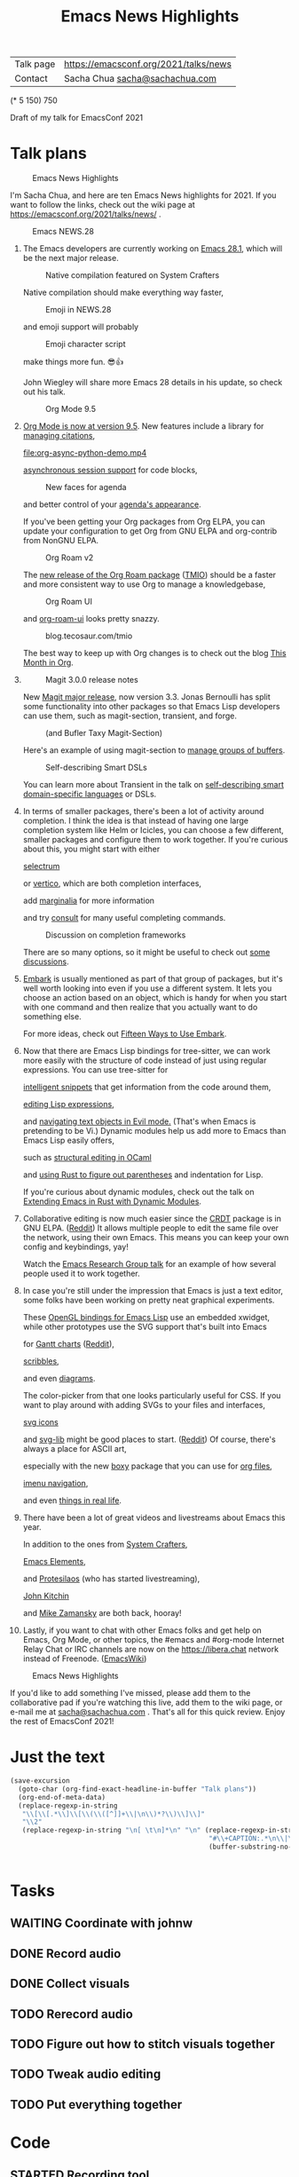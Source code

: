 #+TITLE: Emacs News Highlights

| Talk page            | https://emacsconf.org/2021/talks/news            |
| Contact              | Sacha Chua [[mailto:sacha@sachachua.com][sacha@sachachua.com]]                             |
# | Video with subtitles | [[file:emacs-conf-2020-emacs-news-highlights-sacha-chua.webm]] |
# | Audio only           | [[file:audio.ogg]]                                             |

(* 5 150) 750

Draft of my talk for EmacsConf 2021

* Talk plans
:PROPERTIES:
:CUSTOM_ID: script
:END:

#+CAPTION: Emacs News Highlights
[[file:/home/sacha/screenshots/Screenshot_20211021_002952.png]]

I'm Sacha Chua, and here are 
ten Emacs News highlights for 2021.
If you want to follow the links,
check out the wiki page at
https://emacsconf.org/2021/talks/news/ .

#+CAPTION: Emacs NEWS.28
[[file:/home/sacha/screenshots/Screenshot_20211020_095333.png]]

1. The Emacs developers are currently
   working on [[https://git.savannah.gnu.org/cgit/emacs.git/tree/etc/NEWS.28][Emacs 28.1]],
   which will be the next major release.

   #+CAPTION: Native compilation featured on System Crafters
   [[file:/home/sacha/screenshots/Screenshot_20211020_095812.png]]
   
   Native compilation should
   make everything way faster,

   #+CAPTION: Emoji in NEWS.28
   [[file:/home/sacha/screenshots/Screenshot_20211020_100456.png]]

   and emoji support will probably

   #+CAPTION: Emoji character script
   [[file:/home/sacha/screenshots/Screenshot_20211020_100414.png]]

   make things more fun. 😎👍
   
   John Wiegley will share more Emacs 28 details
   in his update, so check out his talk.

   #+CAPTION: Org Mode 9.5
   [[file:/home/sacha/screenshots/Screenshot_20211020_100623.png]]

2. [[https://orgmode.org/Changes.html][Org Mode is now at version 9.5]].
   New features include
   a library for [[https://blog.tecosaur.com/tmio/2021-07-31-citations.html#fn.3][managing citations]],
   
   [[file:org-async-python-demo.mp4]]
   
   [[https://blog.tecosaur.com/tmio/2021-05-31-async.html][asynchronous session support]]
   for code blocks,

   #+CAPTION: New faces for agenda
   [[file:/home/sacha/screenshots/Screenshot_20211020_101636.png]]

   and better control
   of your [[https://orgmode.org/Changes.html][agenda's appearance]].
   
   #+CAPTION: Org Mode 9.5
   [[file:/home/sacha/screenshots/Screenshot_20211020_100623.png]]
   If you've been getting your Org packages
   from Org ELPA,
   you can update your configuration
   to get Org from GNU ELPA
   and org-contrib from NonGNU ELPA.

   #+CAPTION: Org Roam v2
   [[file:/home/sacha/screenshots/Screenshot_20211020_101756.png]]

   The [[https://blog.jethro.dev/posts/org_roam_v2/][new release of the Org Roam package]] ([[https://blog.tecosaur.com/tmio/2021-08-38-roaming.html][TMIO]])
   should be a faster and more consistent way
   to use Org to manage a knowledgebase,

   #+CAPTION: Org Roam UI
   [[file:org-roam-ui.png]]
   
   and [[https://github.com/org-roam/org-roam-ui/][org-roam-ui]] looks pretty snazzy.

   #+CAPTION: blog.tecosaur.com/tmio
   [[file:/home/sacha/screenshots/Screenshot_20211020_101922.png]]

   The best way to keep up with Org changes
   is to check out the blog [[https://blog.tecosaur.com/tmio/][This Month in Org]].

3.
   #+CAPTION: Magit 3.0.0 release notes
   [[file:/home/sacha/screenshots/Screenshot_20211020_102028.png]]

   New [[https://emacsair.me/2021/05/25/magit-3.0/][Magit major release]], now version 3.3.
   Jonas Bernoulli has split some functionality
   into other packages so that
   Emacs Lisp developers can use them, such as
   magit-section, transient, and forge.

   #+CAPTION: (and Bufler Taxy Magit-Section)
   [[file:/home/sacha/screenshots/Screenshot_20211020_102147.png]]

   Here's an example of using magit-section to
   [[https://www.reddit.com/r/emacs/comments/pkuwcq/and_bufler_taxy_magitsection_a_concise_language/][manage groups of buffers]].

   #+CAPTION: Self-describing Smart DSLs
   [[file:/home/sacha/screenshots/Screenshot_20211020_102242.png]]

   You can learn more about Transient
   in the talk on [[https://emacsconf.org/2021/talks/dsl/][self-describing 
   smart domain-specific languages]] or DSLs.
   
4. In terms of smaller packages, there's been
   a lot of activity around completion.
   I think the idea is that instead of having
   one large completion system
   like Helm or Icicles, you can choose
   a few different, smaller packages
   and configure them to work together.
   If you're curious about this, 
   you might start with either
     
     #+CAPTION: selectrum
     [[file:/home/sacha/screenshots/Screenshot_20211020_204634.png]]
     [[https://github.com/raxod502/selectrum][selectrum]] 
     #+CAPTION: Vertico
     [[file:vertico.svg]]
     or [[https://github.com/minad/vertico][vertico]],
     which are both completion interfaces,

     #+CAPTION: marginalia
     [[file:/home/sacha/screenshots/Screenshot_20211020_212130.png]]
     add [[https://github.com/minad/marginalia][marginalia]] for more information
        
     #+CAPTION: consult
     [[file:consult-grep.gif]]
     and try [[https://github.com/minad/consult][consult]] for many useful
     completing commands.
     
   #+CAPTION: Discussion on completion frameworks
   [[file:/home/sacha/screenshots/Screenshot_20211020_212308.png]]

   There are so many options, 
   so it might be useful to check out
   [[https://www.reddit.com/r/emacs/comments/ppg98f/which_completion_framework_do_you_use_and_why/][some discussions]].
5. 
   #+CAPTION: Embark
   [[file:/home/sacha/screenshots/Screenshot_20211020_212456.png]]
   [[https://github.com/oantolin/embark][Embark]] is usually mentioned as part of  
   that group of packages, 
   but it's well worth looking into
   even if you use a different system. 
   It lets you choose an action 
   based on an object, which is handy for 
   when you start with one command 
   and then realize that 
   you actually want to do something else. 
   #+CAPTION: Fifteen ways to use Embark
   [[file:/home/sacha/screenshots/Screenshot_20211020_212529.png]]
   For more ideas, check out 
   [[https://karthinks.com/software/fifteen-ways-to-use-embark/][Fifteen Ways to Use Embark]].
6. Now that there are Emacs Lisp bindings 
   for tree-sitter, we can work more easily
   with the structure of code instead of 
   just using regular expressions. 
   You can use tree-sitter for
   #+CAPTION: treesitter-powered snippets
   [[file:/home/sacha/screenshots/Screenshot_20211020_212756.png]]
   [[https://blog.meain.io/2021/intelligent-snippets-treesitter/][intelligent snippets]] that get information 
   from the code around them,
   #+CAPTION: symex-ts
   [[file:/home/sacha/screenshots/Screenshot_20211020_213017.png]]
   [[https://github.com/polaris64/symex-ts][editing Lisp expressions]], 
   #+CAPTION: evil-textobj
   [[file:evil-textobj.gif]]
   and [[https://github.com/meain/evil-textobj-tree-sitter][navigating text objects in Evil mode.]] 
   (That's when Emacs is pretending to be Vi.) 
   Dynamic modules help us add more to Emacs 
   than Emacs Lisp easily offers,
   #+CAPTION: GopCaml
   [[file:/home/sacha/screenshots/Screenshot_20211020_213235.png]]
   such as [[https://www.youtube.com/watch?v=KipRuiLXYEo][structural editing in OCaml]]
   #+CAPTION: parinfer-rust
   [[file:parinfer-rust.gif]]
   and [[https://github.com/justinbarclay/parinfer-rust-mode#installing][using Rust to figure out parentheses]]
   and indentation for Lisp.
   #+CAPTION: Extending Emacs in Rust with Dynamic Modules
   [[file:/home/sacha/screenshots/Screenshot_20211020_213423.png]]
   If you're curious about dynamic modules,
   check out the talk on
   [[https://emacsconf.org/2021/talks/rust/][Extending Emacs in Rust with Dynamic Modules]].
7. 
   #+CAPTION: CRDT - collaborative editing
   [[file:/home/sacha/screenshots/Screenshot_20211020_213543.png]]
   Collaborative editing is now much easier 
   since the [[https://elpa.gnu.org/packages/crdt.html][CRDT]] package is in GNU ELPA. ([[https://www.reddit.com/r/emacs/comments/pdi08v/crdtel_the_collaborative_editing_package_now_on/][Reddit]]) 
   It allows multiple people to edit 
   the same file over the network, 
   using their own Emacs. 
   This means you can keep your own config
   and keybindings, yay! 
   #+CAPTION: Emacs Research Group
   [[file:/home/sacha/screenshots/Screenshot_20211020_213619.png]]
   Watch the [[https://emacsconf.org/2021/talks/erg/][Emacs Research Group talk]] 
   for an example of how several people 
   used it to work together.
8. In case you're still under the impression 
   that Emacs is just a text editor, 
   some folks have been working on 
   pretty neat graphical experiments.
   #+CAPTION: OpenGL
   [[file:opengl.png]]
   These [[https://www.reddit.com/r/emacs/comments/kn3fzq/draw_anything_to_emacs_buffers_with_opengl/][OpenGL bindings for Emacs Lisp]] 
   use an embedded xwidget,
   while other prototypes use the SVG support
   that's built into Emacs
   #+CAPTION: Gantt charts
   [[file:/home/sacha/screenshots/Screenshot_20211020_214059.png]]
   for [[https://github.com/Aightech/org-gantt-svg][Gantt charts]] ([[https://www.reddit.com/r/emacs/comments/prezj6/simple_gantt_chart_from_an_org_todo_list_with_svg/][Reddit]]),
   #+CAPTION: Scribble
   [[file:scribble.png]]
   [[https://lifeofpenguin.blogspot.com/2021/08/scribble-notes-in-gnu-emacs.html][scribbles]],
   #+CAPTION: el-easydraw
   [[file:/home/sacha/screenshots/Screenshot_20211020_214428.png]]
   and even [[https://www.reddit.com/r/emacs/comments/pvtbq5/emacs_drawing_tool/][diagrams]].
   #+CAPTION: el-easydraw color picker
   [[file:color-picker-minibuffer.png]]
   The color-picker from that one 
   looks particularly useful for CSS.
   If you want to play around with adding SVGs 
   to your files and interfaces,
   #+CAPTION: svg-icons
   [[file:svg-icons.png]]
   [[https://github.com/rougier/emacs-svg-icon][svg icons]]
   #+CAPTION: svg-lib
   [[file:svg-lib.png]]
   and [[https://elpa.gnu.org/packages/svg-lib.html][svg-lib]] 
   might be good places to start. ([[https://www.reddit.com/r/emacs/comments/pyee44/svglib_is_on_elpa/][Reddit]])
   Of course, there's always a place 
   for ASCII art,
   #+CAPTION: boxy-headings
   [[file:boxy-headings.gif]]
   especially with the new [[https://gitlab.com/tygrdev/boxy][boxy]] package
   that you can use for [[https://www.reddit.com/r/emacs/comments/q2z29f/boxyheadlines_and_orgreal_are_now_on_elpa/][org files]],
   #+CAPTION: boxy-imenu
   [[file:boxy-imenu.gif]]
   [[https://gitlab.com/tygrdev/boxy-imenu][imenu navigation]],
   #+CAPTION: org-real
   [[file:org-real.gif]]
   and even [[https://gitlab.com/tygrdev/org-real][things in real life]].
9. There have been a lot of great videos 
   and livestreams about Emacs this year.
   #+CAPTION: System Crafters
   [[file:/home/sacha/screenshots/Screenshot_20211021_002413.png]]
   In addition to the ones from [[https://systemcrafters.cc/][System Crafters]],
   #+CAPTION: Emacs Elements
   [[file:/home/sacha/screenshots/Screenshot_20211021_002120.png]]
   [[https://www.youtube.com/channel/UCe5excZqMeG1CIW-YhMTCEQ][Emacs Elements]],
   #+CAPTION: Protesilaos Stavrou
   [[file:/home/sacha/screenshots/Screenshot_20211021_002254.png]]
   and [[https://protesilaos.com/][Protesilaos]] 
   (who has started livestreaming),
   #+CAPTION: John Kitchin
   [[file:/home/sacha/screenshots/Screenshot_20211021_002218.png]]
   [[https://www.youtube.com/user/jrkitchin][John Kitchin]]
   #+CAPTION: Mike Zamansky
   [[file:/home/sacha/screenshots/Screenshot_20211021_002452.png]]
   and [[https://cestlaz.github.io/categories/emacs/][Mike Zamansky]] 
   are both back, hooray!
10. 
    #+CAPTION: #emacs
    [[file:/home/sacha/screenshots/Screenshot_20211021_002604.png]]
    Lastly, if you want to chat 
    with other Emacs folks
    and get help on Emacs, Org Mode, 
    or other topics, the #emacs and #org-mode
    Internet Relay Chat or IRC channels
    are now on the [[https://libera.chat]] network
    instead of Freenode. ([[https://www.emacswiki.org/emacs/EmacsChannel][EmacsWiki]])

#+CAPTION: Emacs News Highlights
[[file:/home/sacha/screenshots/Screenshot_20211021_002952.png]]

If you'd like to add something I've missed,
please add them to the collaborative pad
if you're watching this live, 
add them to the wiki page, 
or e-mail me at [[mailto:sacha@sachachua.com][sacha@sachachua.com]] . 
That's all for this quick review. 
Enjoy the rest of EmacsConf 2021!

* Just the text
#+begin_src emacs-lisp
(save-excursion
  (goto-char (org-find-exact-headline-in-buffer "Talk plans"))
  (org-end-of-meta-data)
  (replace-regexp-in-string
   "\\[\\[.*\\]\\[\\(\\([^]]+\\|\n\\)*?\\)\\]\\]"
   "\\2"
   (replace-regexp-in-string "\n[ \t\n]*\n" "\n" (replace-regexp-in-string
                                                  "#\\+CAPTION:.*\n\\|\\[\\[file:.*?\\]\\]" ""
                                                  (buffer-substring-no-properties (point) 
                                                                                  (org-end-of-subtree))))))

#+end_src

#+RESULTS:
:results:

I'm Sacha Chua, and here are 
ten Emacs News highlights for 2021.
If you want to follow the links,
check out the wiki page at
https://emacsconf.org/2021/talks/news/ .
1. The Emacs developers are currently
   working on Emacs 28.1,
   which will be the next major release.
   Native compilation should
   make everything way faster,
   and emoji support will probably
   make things more fun. 😎👍
   John Wiegley will share more Emacs 28 details
   in his update, so check out his talk.
2. Org Mode is now at version 9.5.
   New features include
   a library for managing citations,
   asynchronous session support
   for code blocks,
   and better control
   of your agenda's appearance.
   If you've been getting your Org packages
   from Org ELPA,
   you can update your configuration
   to get Org from GNU ELPA
   and org-contrib from NonGNU ELPA.
   The TMIO)
   should be a faster and more consistent way
   to use Org to manage a knowledgebase,
   and org-roam-ui looks pretty snazzy.
   The best way to keep up with Org changes
   is to check out the blog This Month in Org.
3.
   New Magit major release, now version 3.3.
   Jonas Bernoulli has split some functionality
   into other packages so that
   Emacs Lisp developers can use them, such as
   magit-section, transient, and forge.
   Here's an example of using magit-section to
   manage groups of buffers.
   You can learn more about Transient
   in the talk on self-describing 
   smart domain-specific languages or DSLs.
4. In terms of smaller packages, there's been
   a lot of activity around completion.
   I think the idea is that instead of having
   one large completion system
   like Helm or Icicles, you can choose
   a few different, smaller packages
   and configure them to work together.
   If you're curious about this, 
   you might start with either
     selectrum 
     or vertico,
     which are both completion interfaces,
     add marginalia for more information
     and try consult for many useful
     completing commands.
   There are so many options, 
   so it might be useful to check out
   some discussions.
5. 
   Embark is usually mentioned as part of  
   that group of packages, 
   but it's well worth looking into
   even if you use a different system. 
   It lets you choose an action 
   based on an object, which is handy for 
   when you start with one command 
   and then realize that 
   you actually want to do something else. 
   For more ideas, check out 
   Fifteen Ways to Use Embark.
6. Now that there are Emacs Lisp bindings 
   for tree-sitter, we can work more easily
   with the structure of code instead of 
   just using regular expressions. 
   You can use tree-sitter for
   intelligent snippets that get information 
   from the code around them,
   editing Lisp expressions, 
   and navigating text objects in Evil mode. 
   (That's when Emacs is pretending to be Vi.) 
   Dynamic modules help us add more to Emacs 
   than Emacs Lisp easily offers,
   such as structural editing in OCaml
   and using Rust to figure out parentheses
   and indentation for Lisp.
   If you're curious about dynamic modules,
   check out the talk on
   Extending Emacs in Rust with Dynamic Modules.
7. 
   Collaborative editing is now much easier 
   since the Reddit) 
   It allows multiple people to edit 
   the same file over the network, 
   using their own Emacs. 
   This means you can keep your own config
   and keybindings, yay! 
   Watch the Emacs Research Group talk 
   for an example of how several people 
   used it to work together.
8. In case you're still under the impression 
   that Emacs is just a text editor, 
   some folks have been working on 
   pretty neat graphical experiments.
   These OpenGL bindings for Emacs Lisp 
   use an embedded xwidget,
   while other prototypes use the SVG support
   that's built into Emacs
   for Reddit),
   scribbles,
   and even diagrams.
   The color-picker from that one 
   looks particularly useful for CSS.
   If you want to play around with adding SVGs 
   to your files and interfaces,
   svg icons
   and svg-lib 
   might be good places to start. (Reddit)
   Of course, there's always a place 
   for ASCII art,
   especially with the new boxy package
   that you can use for org files,
   imenu navigation,
   and even things in real life.
9. There have been a lot of great videos 
   and livestreams about Emacs this year.
   In addition to the ones from System Crafters,
   Emacs Elements,
   and Protesilaos 
   (who has started livestreaming),
   John Kitchin
   and Mike Zamansky 
   are both back, hooray!
10. 
    Lastly, if you want to chat 
    with other Emacs folks
    and get help on Emacs, Org Mode, 
    or other topics, the #emacs and #org-mode
    Internet Relay Chat or IRC channels
    are now on the [[https://libera.chat]] network
    instead of Freenode. (EmacsWiki)
If you'd like to add something I've missed,
please add them to the collaborative pad
if you're watching this live, 
add them to the wiki page, 
or e-mail me at sacha@sachachua.com . 
That's all for this quick review. 
Enjoy the rest of EmacsConf 2021!
:end:


* Tasks
** WAITING Coordinate with johnw
:LOGBOOK:
- State "WAITING"    from "TODO"       [2021-10-20 Wed 09:48] \\
  Waiting for update
:END:
** DONE Record audio
CLOSED: [2021-10-20 Wed 09:48]
:LOGBOOK:
- State "DONE"       from "TODO"       [2021-10-20 Wed 09:48]
:END:
** DONE Collect visuals
CLOSED: [2021-10-21 Thu 00:38]
:PROPERTIES:
:Effort:   1:00
:QUANTIFIED: Emacs
:END:
:LOGBOOK:
- State "DONE"       from "STARTED"    [2021-10-21 Thu 00:38]
CLOCK: [2021-10-20 Wed 09:48]
:END:
** TODO Rerecord audio
** TODO Figure out how to stitch visuals together
** TODO Tweak audio editing
** TODO Put everything together
* Code
** STARTED Recording tool
:PROPERTIES:
:CREATED:  [2021-10-19 Tue 21:07]
:Effort:   1:00
:QUANTIFIED: Emacs
:END:
:LOGBOOK:
CLOCK: [2021-10-19 Tue 23:03]
:END:

Goal:

Srt or vtt file with subtitle copies so that I can easily replay segments, delete the ones I don't want to keep, and then use ffmpeg to collapse it into a smooth audio track.

Interface:

#+begin_src emacs-lisp
(obs-websocket-connect)
#+end_src

#+begin_src emacs-lisp
(defvar my-record-backend 'sox "Either 'sox or 'obs.")
(defvar my-record-frontend 'hydra "Either 'hydra or 'web.")
(defvar my-record-directory "~/recordings")
(defvar my-record-audio-extension ".wav")
(defvar my-record-start nil "Start of the current recording segment in milliseconds.")
(defvar my-record-end nil "End of current recording sgement in milliseconds.")
(defvar my-record-caption nil "Current caption.")
(defvar my-record-segments-buffer "*Segments*" "Buffer with the segments.")
(defvar my-record-paused nil "If non-nil, recording is currently paused.")

(defvar my-record-sox-process nil "Process for recording via sox.")
(defvar my-record-sox-buffer "*Sox*")
(defvar my-record-sox-executable "rec")
(defvar my-record-sox-channels 1)
(defvar my-record-sox-rate 16000)
(defvar my-record-sox-start-time nil "Emacs timestamp from when the sox process was started.")
(defvar my-record-sox-filename nil)

(defun my-record-current-filename ()
  (cond
   ((eq my-record-backend 'obs) obs-websocket-recording-filename)
   ((eq my-record-backend 'sox) my-record-sox-filename)))
(defun my-record-offset-ms ()
  (cond
   ((eq my-record-backend 'obs) (my-obs-websocket-recording-time-msecs))
   ((eq my-record-backend 'sox) (* (float-time (time-subtract (current-time) my-record-sox-start-time)) 1000.0))))

(defun my-record-sox-start ()
  (interactive)
  (setq my-record-sox-filename
        (expand-file-name
         (concat (format-time-string "%Y-%m-%d-%H%M%S") my-record-audio-extension)
         my-record-directory))
  (setq my-record-sox-buffer
        (get-buffer-create my-record-sox-buffer))
  (if (process-live-p my-record-sox-process)
      (quit-process my-record-sox-process))
  (setq my-record-sox-process
        (start-process
         "sox"
         my-record-sox-buffer
         my-record-sox-executable
         "-r"
         (number-to-string my-record-sox-rate)
         "-c"
         (number-to-string my-record-sox-channels)
         my-record-sox-filename))
  (setq my-record-sox-start-time (current-time)))

(defun my-record-current-caption ()
  (buffer-substring-no-properties (line-beginning-position) (line-end-position)))
(defun my-record-send-caption ()
  (setq my-record-caption (my-record-current-caption))
  (when (eq my-record-backend 'obs)
    (obs-websocket-send "SendCaptions" :text (string-trim (my-record-current-caption)))))
(defun my-record-set-start ()
  (setq my-record-start (my-record-offset-ms)))
(defun my-record-cancel-segment ()
  "Reset the start of the current segment and ignore the previous recording."
  (interactive)
  (my-record-set-start)
  (setq my-record-end nil)
  (my-record-send-caption))

(defun my-record-save-segment ()
  "Save the current segment in the target file."
  (when (and my-record-start (my-record-current-filename))
    (with-current-buffer (get-buffer-create my-record-segments-buffer)
      (goto-char (point-max))
      (setq my-record-end (or my-record-end (my-record-offset-ms)))
      (insert "\n\nNOTE: " (my-record-current-filename) "\n"
              (my-msecs-to-timestamp my-record-start) " --> " (my-msecs-to-timestamp my-record-end) "\n"
              (string-trim my-record-caption) "\n")
      (setq my-record-end nil)
      (my-record-set-start)
      (my-scroll-buffer-to-bottom (current-buffer)))))

(defun my-scroll-buffer-to-bottom (&optional buffer)
  "Scroll buffer to bottom in all its windows."
  (let ((windows (get-buffer-window-list (or buffer (current-buffer)) t t)))
    (dolist (window windows)
      (set-window-point window (point-max)))))

(defun my-record-retry-segment ()
  "Unpause if needed, copy segment to the other window, and set the beginning time."
  (interactive)
  (my-record-save-segment)
  (my-record-set-start)
  (my-record-send-caption))

;; RET Accept segment and move to next one: set end of segment, copy to other side, highlight next segment to say, unpause if needed
;; backspace Cancel segment: reset the start of the current segment, display feedback
;; Left arrow Retry segment: unpause if needed, copy segment to the other window, set beginning time
;; Space Pause recording: use this as the end time; pause recording
;; q Stop recording: accept current segment and then stop
;; Up, down Go to previous or next subtitle: 
;; Ins Edit: cancel segment, stop recording

(defun my-record-previous-segment ()
  "Cancel segment, set new beginning time, move forward."
  (interactive)
  (forward-line -1)
  (my-record-cancel-segment))

(defun my-record-next-segment ()
  "Cancel segment, set new beginning time, move forward."
  (interactive)
  (forward-line 1)
  (my-record-cancel-segment))

(defun my-record-stop ()
  "Finish recording."
  (interactive)
  (my-record-save-segment)
  (cond
   ((eq my-record-backend 'sox)
   (when (process-live-p my-record-sox-process) (quit-process my-record-sox-process)))
   ((eq my-record-backend 'obs)
    (obs-websocket-send "StopRecording"))))

;; (defun my-record-pause ()
;;   "Toggle recording."
;;   (interactive)
;;   (if my-record-paused
;;       (obs-websocket-send "ResumeRecording")
;;     (obs-websocket-send "PauseRecording")
;;     (setq my-record-end (my-obs-websocket-recording-time-msecs)))
;;   (setq my-record-paused (null my-record-paused))
;;   nil)

;; (defun my-record-edit ()
;;   "SomeDocs"
;;   (interactive)
;;   nil)

(defun my-record-accept-segment ()
  "Accept segment and move to next one: set end of segment, copy to other side, highlight next segment to say."
  (interactive)
  (my-record-save-segment)
  (forward-line 1)
  (my-record-send-caption))

(defun my-record-setup ()
  (interactive)
  (delete-other-windows)
  (display-buffer (get-buffer-create my-record-segments-buffer))
  (text-scale-set 4)
  ;; (my-record-minor-mode 1)
  (my-record-start)
  (my-record-retry-segment)
  ;; (my-record/body)
  )

(defhydra my-record (:exit nil)
  ("SPC" my-stream-toggle-recording (format "Recording [%s]" (if obs-websocket-recording-p "X" " ")))
  ("RET" my-record-accept-segment "Accept")
  ("<backspace>" my-record-cancel-segment "Cancel")
  ("<left>" my-record-retry-segment "Retry")
  ("<up>" my-record-previous-segment "Previous")
  ("<down>" my-record-next-segment "Next")
  ("q" my-record-stop "Stop" :exit t)
  ;; ("SPC" my-record-pause "Pause")
  ;; ("<insert>" my-record-edit "Edit" :exit t)
  )

(defun my-record-start ()
  "Start recording."
  (interactive)
  (cond
   ((eq my-record-backend 'obs)
    (when (not (websocket-openp obs-websocket))
      (obs-websocket-connect))
    (obs-websocket-send "StartRecording"))
   ((eq my-record-backend 'sox) (my-record-sox-start))))

;; (defun my-record-select-line (event)
;;   (interactive "e")
;;   (my-record-save-segment)
;;   (let ((pos (elt (cadr event) 5)))
;;     (goto-char pos)
;;     (beginning-of-line)
;;     (my-record-send-caption)))

;; (define-minor-mode my-record-minor-mode ()
;;   "Record audio and associate with lines from the current file."
;;   nil
;;   :lighter "rec"
;;   :global nil
;;   :keymap
;;   '(([mouse-1] . my-record-select-line)
;;     ([mouse-2] . my-record-select-line)
;;     (" " . my-record-minor-mode))
;;   (if my-record-minor-mode
;;   (progn
;;     (fundamental-mode)
;;     (text-scale-set 4)
;;     (message "Now recording..."))
  
;;   (progn
;;     (org-mode)
;;     (my-record-stop)
;;     (text-scale-set 0)
;;     (message "Stopped recording."))))
#+end_src

#+RESULTS:
:results:
my-record-start
:end:

Split window; left side has the script, right has the notes I'm making
Vtt format
NOTE filename
Start end
Text

Start recording: start OBS recording
RET Accept segment and move to next one: set end of segment, copy to other side, highlight next segment to say, unpause if needed
backspace Cancel segment: reset the start of the current segment, display feedback
Left arrow Retry segment: unpause if needed, copy segment to the other window, set beginning time
Space Pause recording: use this as the end time; pause recording
q Stop recording: accept current segment and then stop
Up, down Go to previous or next subtitle: cancel segment, set new beginning time
Ins Edit: cancel segment, stop recording

And then afterwards, use subed to play back different options

And then write a tool that will take the vtt and spit out the right ffmpeg command to process the webm with a black screen, audio, and subtitles, and a vtt file that's also trimmed.

And then take the images and drop them in

#+begin_src emacs-lisp
(require 'subed-vtt)
(defun my-record-format-as-ffmpeg-selection (list)
  "LIST is a list of (start-ms end-ms text)."
  (mapconcat
   (lambda (o)
     (format "between(t,%0.3f,%.03f)" (/ (car o) 1000.0) (/ (cadr o) 1000.0)))
   list "+"))
(defun my-record-format-as-audacity-labels (list)
  "LIST is a list of (start-ms end-ms text)."
  (mapconcat
   (lambda (o)
     (format "%0.3f\t%0.3f\t%s\n"
             (/ (car o) 1000.0)
             (/ (cadr o) 1000.0)
             (string-trim (replace-regexp-in-string "[\t\n]+" " " (elt o 2)))))
   list
   ""))

(defun my-record-get-selection-for-region (beg end)
  (interactive "r")
  (goto-char beg)
  (cl-loop
   while (re-search-forward "\\(.*?\\) --> \\(.*?\\)\n\\(.*\\)\n\n" end t)
   collect
   (let* ((start (match-string 1))
          (end (match-string 2))
          (caption (match-string 3))
          (start-ms (subed-vtt--timestamp-to-msecs start))
          (end-ms (subed-vtt--timestamp-to-msecs end)))
     (list start-ms end-ms caption))))

(defun my-record-export-labels (filename &optional beg end)
  (interactive "FFile: \nr")
  (with-temp-file filename
    (insert (my-record-format-as-audacity-labels
             (with-current-buffer my-record-segments-buffer
               (unless (region-active-p)
                 (setq beg (point-min) end (point-max)))
               (my-record-format-as-audacity-labels
                (my-record-get-selection-for-region beg end)))))))

(defun my-record-compose-audio (&optional beg end)
  (interactive "r")
  (setq beg (or beg (point-min))
        end (or end (point-max)))
  (let (selection (file my-record-recording) result)
    (with-current-buffer my-record-segments-buffer
      (goto-char (point-min))
      (setq selection (my-record-format-as-ffmpeg-selection (my-record-get-selection-for-region beg end))))
    (setq result
          (format "ffmpeg -y -i %s -af \"aselect='%s',asetpts=N/SR/TB\" -vn -acodec libvorbis %s"
                  (shell-quote-argument file)
                  selection
                  "output.ogg"))
    (kill-new result)
    result))

(defun my-record-try-flow (&optional beg end)
  (interactive (list (if (region-active-p) (min (point) (mark)) (point-min))
                     (if (region-active-p) (max (point) (mark)) (point-max))
                     ))
  (save-excursion
    (shell-command (my-record-compose-audio beg
                                            end))
    (mpv-play "output.ogg")))
(my-record-compose-audio)
#+end_src

#+RESULTS:
:results:
ffmpeg -i /home/sacha/recordings/2021-10-20\ 00-11-38.mkv -af "aselect='between(t,4.47,8.52)+between(t,8.52,10.30)+between(t,10.30,12.14)+between(t,12.14,14.57)+between(t,21.00,26.52)+between(t,26.52,26.09)+between(t,31.78,34.02)+between(t,34.02,36.06)+between(t,38.71,40.13)+between(t,40.13,42.02)+between(t,42.02,44.92)+between(t,57.02,59.39)+between(t,59.39,61.77)+between(t,61.77,64.61)+between(t,64.61,66.11)+between(t,66.11,70.79)+between(t,70.79,71.44)+between(t,71.44,74.75)+between(t,74.75,76.63)+between(t,76.63,78.01)+between(t,78.01,80.22)+between(t,80.22,81.17)+between(t,81.18,83.07)+between(t,83.07,85.95)+between(t,85.95,88.51)+between(t,88.51,90.39)+between(t,101.84,103.16)+between(t,105.85,107.25)+between(t,107.25,110.92)+between(t,110.92,113.52)+between(t,119.52,123.75)+between(t,123.75,125.35)+between(t,125.35,128.66)+between(t,128.66,130.22)+between(t,130.22,133.21)+between(t,133.21,136.59)+between(t,136.59,137.69)+between(t,137.69,139.15)+between(t,139.15,141.78)+between(t,141.78,144.62)+between(t,144.62,148.75)+between(t,148.75,150.72)+between(t,150.72,151.46)+between(t,155.70,158.61)+between(t,158.61,159.09)+between(t,159.09,161.92)+between(t,161.92,162.38)+between(t,162.38,164.13)+between(t,164.13,167.77)+between(t,167.77,168.19)+between(t,168.20,169.49)+between(t,169.49,171.80)+between(t,171.80,172.44)+between(t,172.44,174.24)+between(t,174.24,176.96)+between(t,182.56,185.48)+between(t,192.15,195.22)+between(t,195.22,197.52)+between(t,197.52,198.29)+between(t,198.29,200.35)+between(t,200.35,202.20)+between(t,202.20,204.46)+between(t,204.46,206.27)+between(t,206.27,207.93)+between(t,207.93,209.85)+between(t,209.85,210.47)+between(t,210.47,212.30)+between(t,212.31,215.12)+between(t,215.13,218.77)+between(t,218.77,220.75)+between(t,220.75,222.70)+between(t,222.70,223.50)+between(t,223.50,226.93)+between(t,226.94,227.73)+between(t,227.73,229.72)+between(t,229.72,231.97)+between(t,231.97,233.45)+between(t,233.45,237.69)+between(t,237.70,239.91)+between(t,239.91,241.97)+between(t,241.97,245.52)+between(t,245.52,246.55)+between(t,246.55,248.61)+between(t,248.61,249.72)+between(t,249.72,251.18)+between(t,251.18,255.93)+between(t,259.52,261.39)+between(t,264.02,266.37)+between(t,266.37,268.95)+between(t,268.95,269.42)+between(t,269.42,272.11)+between(t,272.11,273.31)+between(t,273.31,276.05)+between(t,276.05,278.72)+between(t,278.72,279.20)+between(t,281.79,284.74)+between(t,284.74,286.05)+between(t,286.05,287.35)+between(t,287.35,290.69)+between(t,290.69,292.28)',asetpts=N/SR/TB" -vn -acodec libvorbis output.ogg
:end:

#+begin_export html
<style>
img { filter: drop-shadow(0 0.2rem 0.25rem rgba(0, 0, 0, 0.2)); display: block; width: 50%;  }
.figure p { text-align: left; font-style: italic }
</style>
#+end_export
** Web interface for controlling it

#+begin_src emacs-lisp
(use-package simple-httpd)
(defservlet record-controller text/html (path)
  (insert "
<div class=\"controller\">
  <button onclick=\"javascript:fetch('/previous')\">
    Previous
  </button>
  <button onclick=\"javascript:fetch('/retry')\" style=\"background-color: red\">
    Retry
  </button>
  <button onclick=\"javascript:fetch('/next')\" style=\"background-color: green\">
    Next
  </button>
</div>
<style>
 .controller { height: 100%; display: flex; flex-direction: column }
 button { flex-grow: 1; font-size: 70px } 
</style>"))
(defvar my-record-script-buffer (current-buffer))
(defservlet previous application/json ()
  (with-current-buffer my-record-script-buffer
   (my-record-previous-segment))
  (insert "{true}"))
(defservlet retry application/json ()
  (with-current-buffer my-record-script-buffer
  (my-record-cancel-segment))
  (insert "{true}"))
(defservlet next application/json ()
  (with-current-buffer my-record-script-buffer
    (my-record-accept-segment))
  (insert "{true}"))
#+end_src

#+RESULTS:
:results:
httpd/next
:end:
* Image credits and sources

- org-roam-ui image: [[https://github.com/org-roam/org-roam-ui][org-roam-ui homepage]]
- bufler taxy magit-section: [[https://www.reddit.com/r/emacs/comments/pkuwcq/and_bufler_taxy_magitsection_a_concise_language/][github-alphapapa]]
- consult-grep animated gif: https://github.com/minad/consult
- orderless screenshot: https://github.com/oantolin/orderless  
- evil-textobj animated gif: https://github.com/meain/evil-textobj-tree-sitter
- parinfer-rust animated gif: https://github.com/justinbarclay/parinfer-rust-mode
- opengl: [[https://www.reddit.com/r/emacs/comments/kn3fzq/draw_anything_to_emacs_buffers_with_opengl/][SnowyHarbor]]
- SVG modelines: https://github.com/ocodo/ocodo-svg-modelines
- Gantt chart: https://github.com/Aightech/org-gantt-svg
- scribble: https://lifeofpenguin.blogspot.com/2021/08/scribble-notes-in-gnu-emacs.html
- el-easydraw diagrams, color picker: https://github.com/misohena/el-easydraw
- svg-icons: https://github.com/rougier/emacs-svg-icon
- svg-lib: https://github.com/rougier/svg-lib
- boxy-headings animated gif: https://gitlab.com/tygrdev/boxy-headings
- boxy-imenu animated gif: https://gitlab.com/tygrdev/boxy-imenu
- org-real animated gif: https://gitlab.com/tygrdev/org-real
